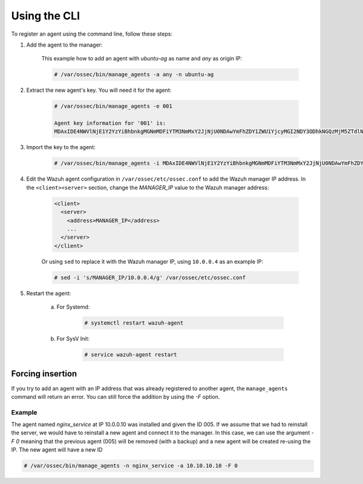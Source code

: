 .. Copyright (C) 2019 Wazuh, Inc.

.. _command-line-register:

Using the CLI
=============

To register an agent using the command line, follow these steps:

1. Add the agent to the manager:

	This example how to add an agent with *ubuntu-ag* as name and *any* as origin IP:

	.. code-block:: console

		# /var/ossec/bin/manage_agents -a any -n ubuntu-ag

2. Extract the new agent's key. You will need it for the agent:

	.. code-block:: console

		# /var/ossec/bin/manage_agents -e 001 

		Agent key information for '001' is:
		MDAxIDE4NWVlNjE1Y2YzYiBhbnkgMGNmMDFiYTM3NmMxY2JjNjU0NDAwYmFhZDY1ZWU1YjcyMGI2NDY3ODhkNGQzMjM5ZTdlNGVmNzQzMGFjMDA4Nw==

3. Import the key to the agent:

	.. code-block:: console

		# /var/ossec/bin/manage_agents -i MDAxIDE4NWVlNjE1Y2YzYiBhbnkgMGNmMDFiYTM3NmMxY2JjNjU0NDAwYmFhZDY1ZWU1YjcyMGI2NDY3ODhkNGQzMjM5ZTdlNGVmNzQzMGFjMDA4Nw

4. Edit the Wazuh agent configuration in ``/var/ossec/etc/ossec.conf`` to add the Wazuh manager IP address. In the ``<client><server>`` section, change the *MANAGER_IP* value to the Wazuh manager address:

	.. code-block:: xml

		<client>
		  <server>
		    <address>MANAGER_IP</address>
		    ...
		  </server>
		</client>

	Or using ``sed`` to replace it with the Wazuh manager IP, using ``10.0.0.4`` as an example IP:

	.. code-block:: console

		# sed -i 's/MANAGER_IP/10.0.0.4/g' /var/ossec/etc/ossec.conf


5. Restart the agent:

	a. For Systemd:

		.. code-block:: console

			# systemctl restart wazuh-agent

	b. For SysV Init:

		.. code-block:: console

			# service wazuh-agent restart

Forcing insertion
^^^^^^^^^^^^^^^^^

If you try to add an agent with an IP address that was already registered to another agent, the ``manage_agents`` command will return an error. You can still force the addition by using the *-F* option.

Example
~~~~~~~

The agent named *nginx_service* at IP 10.0.0.10 was installed and given the ID 005. If we assume that we had to reinstall the server, we would have to reinstall a new agent and connect it to the manager. In this case, we can use the argument *-F 0* meaning that the previous agent (005) will be removed (with a backup) and a new agent will be created re-using the IP. The new agent will have a new ID

.. code-block:: console

	# /var/ossec/bin/manage_agents -n nginx_service -a 10.10.10.10 -F 0
